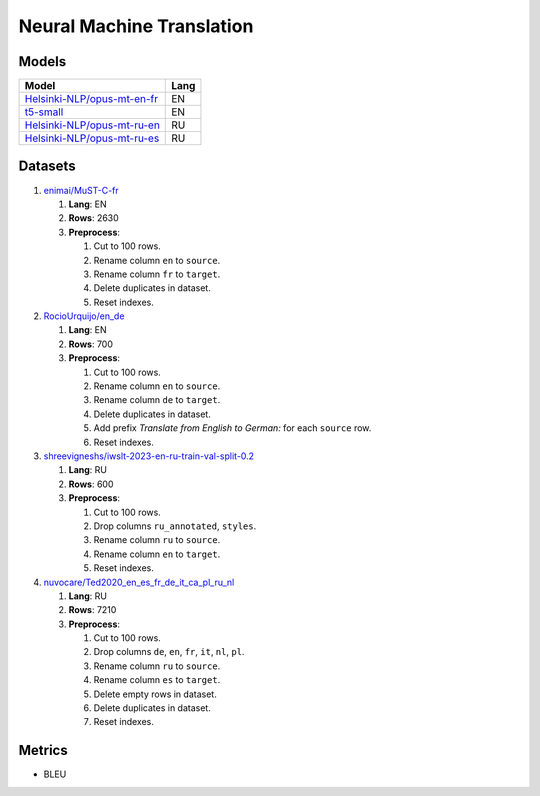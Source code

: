 .. _nmt-label:

Neural Machine Translation
==========================

Models
------

+-------------------------------------------------------------------------------------+------+
| Model                                                                               | Lang |
+=====================================================================================+======+
| `Helsinki-NLP/opus-mt-en-fr                                                         | EN   |
| <https://huggingface.co/Helsinki-NLP/opus-mt-en-fr>`__                              |      |
+-------------------------------------------------------------------------------------+------+
| `t5-small <https://huggingface.co/t5-small>`__                                      | EN   |
+-------------------------------------------------------------------------------------+------+
| `Helsinki-NLP/opus-mt-ru-en                                                         | RU   |
| <https://huggingface.co/Helsinki-NLP/opus-mt-ru-en>`__                              |      |
+-------------------------------------------------------------------------------------+------+
| `Helsinki-NLP/opus-mt-ru-es                                                         | RU   |
| <https://huggingface.co/Helsinki-NLP/opus-mt-ru-es>`__                              |      |
+-------------------------------------------------------------------------------------+------+

Datasets
--------

1. `enimai/MuST-C-fr <https://huggingface.co/datasets/enimai/MuST-C-fr>`__

   1. **Lang**: EN
   2. **Rows**: 2630
   3. **Preprocess**:

      1. Cut to 100 rows.
      2. Rename column ``en`` to ``source``.
      3. Rename column ``fr`` to ``target``.
      4. Delete duplicates in dataset.
      5. Reset indexes.

2. `RocioUrquijo/en_de <https://huggingface.co/datasets/RocioUrquijo/en_de>`__

   1. **Lang**: EN
   2. **Rows**: 700
   3. **Preprocess**:

      1. Cut to 100 rows.
      2. Rename column ``en`` to ``source``.
      3. Rename column ``de`` to ``target``.
      4. Delete duplicates in dataset.
      5. Add prefix *Translate from English to German:*  for each ``source`` row.
      6. Reset indexes.

3. `shreevigneshs/iwslt-2023-en-ru-train-val-split-0.2 <https://huggingface.co/datasets/shreevigneshs/iwslt-2023-en-ru-train-val-split-0.2>`__

   1. **Lang**: RU
   2. **Rows**: 600
   3. **Preprocess**:

      1. Cut to 100 rows.
      2. Drop columns ``ru_annotated``, ``styles``.
      3. Rename column ``ru`` to ``source``.
      4. Rename column ``en`` to ``target``.
      5. Reset indexes.

4. `nuvocare/Ted2020_en_es_fr_de_it_ca_pl_ru_nl <https://huggingface.co/datasets/nuvocare/Ted2020_en_es_fr_de_it_ca_pl_ru_nl>`__

   1. **Lang**: RU
   2. **Rows**: 7210
   3. **Preprocess**:

      1. Cut to 100 rows.
      2. Drop columns ``de``, ``en``, ``fr``, ``it``, ``nl``, ``pl``.
      3. Rename column ``ru`` to ``source``.
      4. Rename column ``es`` to ``target``.
      5. Delete empty rows in dataset.
      6. Delete duplicates in dataset.
      7. Reset indexes.

Metrics
-------

-  BLEU
